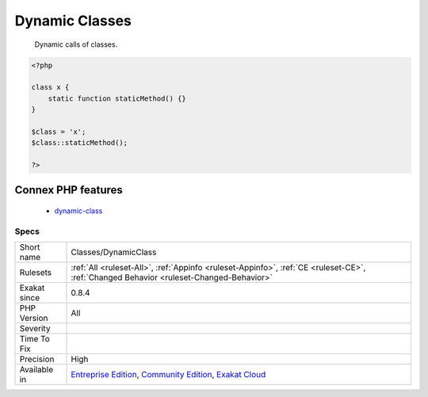 .. _classes-dynamicclass:

.. _dynamic-classes:

Dynamic Classes
+++++++++++++++

  Dynamic calls of classes.

.. code-block:: php
   
   <?php
   
   class x {
       static function staticMethod() {}
   }
   
   $class = 'x';
   $class::staticMethod();
   
   ?>
Connex PHP features
-------------------

  + `dynamic-class <https://php-dictionary.readthedocs.io/en/latest/dictionary/dynamic-class.ini.html>`_


Specs
_____

+--------------+-----------------------------------------------------------------------------------------------------------------------------------------------------------------------------------------+
| Short name   | Classes/DynamicClass                                                                                                                                                                    |
+--------------+-----------------------------------------------------------------------------------------------------------------------------------------------------------------------------------------+
| Rulesets     | :ref:`All <ruleset-All>`, :ref:`Appinfo <ruleset-Appinfo>`, :ref:`CE <ruleset-CE>`, :ref:`Changed Behavior <ruleset-Changed-Behavior>`                                                  |
+--------------+-----------------------------------------------------------------------------------------------------------------------------------------------------------------------------------------+
| Exakat since | 0.8.4                                                                                                                                                                                   |
+--------------+-----------------------------------------------------------------------------------------------------------------------------------------------------------------------------------------+
| PHP Version  | All                                                                                                                                                                                     |
+--------------+-----------------------------------------------------------------------------------------------------------------------------------------------------------------------------------------+
| Severity     |                                                                                                                                                                                         |
+--------------+-----------------------------------------------------------------------------------------------------------------------------------------------------------------------------------------+
| Time To Fix  |                                                                                                                                                                                         |
+--------------+-----------------------------------------------------------------------------------------------------------------------------------------------------------------------------------------+
| Precision    | High                                                                                                                                                                                    |
+--------------+-----------------------------------------------------------------------------------------------------------------------------------------------------------------------------------------+
| Available in | `Entreprise Edition <https://www.exakat.io/entreprise-edition>`_, `Community Edition <https://www.exakat.io/community-edition>`_, `Exakat Cloud <https://www.exakat.io/exakat-cloud/>`_ |
+--------------+-----------------------------------------------------------------------------------------------------------------------------------------------------------------------------------------+


